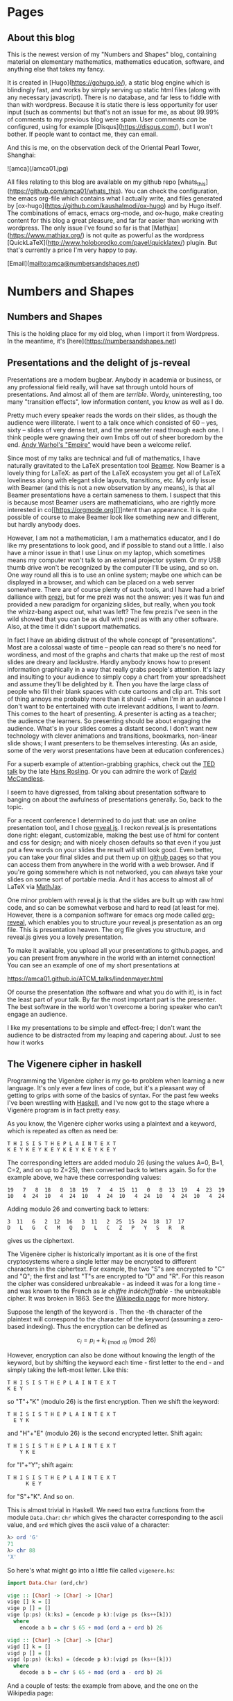 #+STARTUP: content
#+AUTHOR: Alasdair McAndrew
#+HUGO_BASE_DIR: /home/amca/Nextcloud/Blogs/Hugo/whats_this
# #+HUGO_AUTO_SET_LASTMOD: t

* Pages
  :PROPERTIES:
  :EXPORT_HUGO_CUSTOM_FRONT_MATTER: :noauthor true :nocomment true :nodate true :nopaging true :noread true
  :EXPORT_HUGO_SECTION: pages
  :EXPORT_HUGO_WEIGHT: auto
  :END:
** About this blog
   :PROPERTIES:
   :EXPORT_FILE_NAME: about
   :END:
This is the newest version of my "Numbers and Shapes" blog, containing material
on elementary mathematics, mathematics education, software, and anything else
that takes my fancy.

It is created in [Hugo](https://gohugo.io/), a static blog engine which is
blindingly fast, and works by simply serving up static html files (along with
any necessary javascript).  There is no database, and far less to fiddle with
than with wordpress.  Because it is static there is less opportunity for user
input (such as comments) but that's not an issue for me, as about 99.99% of
comments to my previous blog were spam.  User comments /can/ be configured,
using for example [Disqus](https://disqus.com/), but I won't bother.  If people
want to contact me, they can email.


And this is me, on the observation deck of the Oriental Pearl Tower, Shanghai:

![amca](/amca01.jpg)

All files relating to this blog are available on my github repo
[whats_this](https://github.com/amca01/whats_this).  You can check the
configuration, the emacs org-file which contains what I actually write, and
files generated by [ox-hugo](https://github.com/kaushalmodi/ox-hugo) and by Hugo
itself. The combinations of emacs, emacs org-mode, and ox-hugo, make creating
content for this blog a great pleasure, and far far easier than working with
wordpress.  The only issue I've found so far is that
[Mathjax](https://www.mathjax.org/) is not quite as powerful as the wordpress
[QuickLaTeX](http://www.holoborodko.com/pavel/quicklatex/) plugin.  But that's
currently a price I'm very happy to pay.

[Email](mailto:amca@numbersandshapes.net)


* Numbers and Shapes
  :PROPERTIES:
  :EXPORT_HUGO_SECTION: nshapes
  :END:
** Numbers and Shapes
  :PROPERTIES:
  :EXPORT_FILE_NAME: numbers_and_shapes
  :EXPORT_DATE: 2018-04-24
  :END:
This is the holding place for my old blog, when I import it from Wordpress.  In
the meantime, it's [here](https://numbersandshapes.net)

** Presentations and the delight of js-reveal
  :PROPERTIES:
  :EXPORT_FILE_NAME: presentations_and_js_reveal
  :EXPORT_DATE: 2018-09-11
  :END:
Presentations are a modern bugbear. Anybody in academia or business, or
any professional field really, will have sat through untold hours of
presentations. And almost all of them are /terrible/. Wordy,
uninteresting, too many "transition effects", low information content,
you know as well as I do.

Pretty much every speaker reads the words on their slides, as though the
audience were illiterate. I went to a talk once which consisted of 60 --
yes, sixty -- slides of very dense text, and the presenter read through
each one. I think people were gnawing their own limbs off out of sheer
boredom by the end.
[[https://en.wikipedia.org/wiki/Empire_(1964_film)][Andy Warhol's
"Empire"]] would have been a welcome relief.

Since most of my talks are technical and full of mathematics, I have
naturally gravitated to the LaTeX presentation tool
[[https://en.wikipedia.org/wiki/Beamer_(LaTeX)][Beamer]]. Now Beamer is
a lovely thing for LaTeX: as part of the LaTeX ecosystem you get all of
LaTeX loveliness along with elegant slide layouts, transitions, etc. My
only issue with Beamer (and this is not a new observation by any means),
is that all Beamer presentations have a certain sameness to them. I
suspect that this is because most Beamer users are mathematicians, who
are rightly more interested in co[[https://orgmode.org][]]ntent than
appearance. It is quite possible of course to make Beamer look like
something new and different, but hardly anybody does.

However, I am not a mathematician, I am a mathematics educator, and I do
like my presentations to look good, and if possible to stand out a
little. I also have a minor issue in that I use Linux on my laptop,
which sometimes means my computer won't talk to an external projector
system. Or my USB thumb drive won't be recognized by the computer I'll
be using, and so on. One way round all this is to use an online system;
maybe one which can be displayed in a browser, and which can be placed
on a web server somewhere. There are of course plenty of such tools, and
I have had a brief dalliance with [[https://prezi.com][prezi]], but for
me prezi was not the answer: yes it was fun and provided a new paradigm
for organizing slides, but really, when you took the whizz-bang aspect
out, what was left? The few prezis I've seen in the wild showed that you
can be as dull with prezi as with any other software. Also, at the time
it didn't support mathematics.

In fact I have an abiding distrust of the whole concept of
"presentations". Most are a colossal waste of time -- people can read so
there's no need for wordiness, and most of the graphs and charts that
make up the rest of most slides are dreary and lacklustre. Hardly
anybody knows how to present information graphically in a way that
really grabs people's attention. It's lazy and insulting to your
audience to simply copy a chart from your spreadsheet and assume they'll
be delighted by it. Then you have the large class of people who fill
their blank spaces with cute cartoons and clip art. This sort of thing
annoys me probably more than it should -- when I'm in an audience I
don't want to be entertained with cute irrelevant additions, I want to
/learn/. This comes to the heart of presenting. A presenter is acting as
a teacher; the audience the learners. So presenting should be about
engaging the audience. What's in your slides comes a distant second. I
don't want new technology with clever animations and transitions,
bookmarks, non-linear slide shows; I want presenters to be themselves
interesting. (As an aside, some of the very worst presentations have
been at education conferences.)

For a superb example of attention-grabbing graphics, check out the
[[https://www.ted.com/talks/hans_rosling_shows_the_best_stats_you_ve_ever_seen][TED
talk]] by the late [[https://en.wikipedia.org/wiki/Hans_Rosling][Hans
Rosling]]. Or you can admire the work of
[[https://informationisbeautiful.net][David McCandless]].

I seem to have digressed, from talking about presentation software to
banging on about the awfulness of presentations generally. So, back to
the topic.

For a recent conference I determined to do just that: use an online
presentation tool, and I chose [[https://revealjs.com/#/][reveal.js]]. I
reckon reveal.js is presentations done right: elegant, customizable,
making the best use of html for content and css for design; and with
nicely chosen defaults so that even if you just put a few words on your
slides the result will still look good. Even better, you can take your
final slides and put them up on [[https://pages.github.com][github
pages]] so that you can access them from anywhere in the world with a
web browser. And if you're going somewhere which is not networked, you
can always take your slides on some sort of portable media. And it has
access to almost all of LaTeX via [[https://www.mathjax.org][MathJax]].

One minor problem with reveal.js is that the slides are built up with
raw html code, and so can be somewhat verbose and hard to read (at least
for me). However, there is a companion software for emacs org mode
called [[https://github.com/yjwen/org-reveal][org-reveal]], which
enables you to structure your reveal.js presentation as an org file.
This is presentation heaven. The org file gives you structure, and
reveal.js gives you a lovely presentation.

To make it available, you upload all your presentations to github.pages,
and you can present from anywhere in the world with an internet
connection! You can see an example of one of my short presentations at

[[https://amca01.github.io/ATCM_talks/lindenmayer.html]]

Of course the presentation (the software and what you do with it), is in
fact the least part of your talk. By far the most important part is the
presenter. The best software in the world won't overcome a boring
speaker who can't engage an audience.

I like my presentations to be simple and effect-free; I don't want the
audience to be distracted from my leaping and capering about.
Just to see how it works
** The Vigenere cipher in haskell
  :PROPERTIES:
  :EXPORT_FILE_NAME: vigenere_cipher_haskell
  :EXPORT_DATE: 2018-09-11
  :END:
Programming the Vigenère cipher is my go-to problem when learning a new
language. It's only ever a few lines of code, but it's a pleasant way of
getting to grips with some of the basics of syntax. For the past few
weeks I've been wrestling with [[https://www.haskell.org][Haskell]], and
I've now got to the stage where a Vigenère program is in fact pretty
easy.

As you know, the Vigenère cipher works using a plaintext and a keyword,
which is repeated as often as need be:

#+BEGIN_EXAMPLE
    T H I S I S T H E P L A I N T E X T
    K E Y K E Y K E Y K E Y K E Y K E Y
#+END_EXAMPLE

The corresponding letters are added modulo 26 (using the values A=0,
B=1, C=2, and on up to Z=25), then converted back to letters again. So
for the example above, we have these corresponding values:

#+BEGIN_EXAMPLE
    19   7   8  18   8  18  19   7   4  15  11   0   8  13  19   4  23  19
    10   4  24  10   4  24  10   4  24  10   4  24  10   4  24  10   4  24
#+END_EXAMPLE

Adding modulo 26 and converting back to letters:

#+BEGIN_EXAMPLE
    3  11   6   2  12  16   3  11   2  25  15  24  18  17  17
    D   L   G   C   M   Q   D   L   C   Z   P   Y   S   R   R
#+END_EXAMPLE

gives us the ciphertext.

The Vigenère cipher is historically important as it is one of the first
cryptosystems where a single letter may be encrypted to different
characters in the ciphertext. For example, the two "S"s are encrypted to
"C" and "Q"; the first and last "T"s are encrypted to "D" and "R". For
this reason the cipher was considered unbreakable - as indeed it was for
a long time - and was known to the French as /le chiffre
indéchiffrable/ - the unbreakable cipher. It was broken in 1863. See the
[[https://en.wikipedia.org/wiki/Vigenère_cipher][Wikipedia page]] for
more history.

Suppose the length of the keyword is . Then the -th character of the
plaintext will correspond to the character of the keyword (assuming a
zero-based indexing). Thus the encryption can be defined as

\[
c_i = p_i+k_{i\pmod{n}}\pmod{26}
\]

However, encryption can also be done without knowing the length of the
keyword, but by shifting the keyword each time - first letter to the
end - and simply taking the left-most letter. Like this:

#+BEGIN_EXAMPLE
    T H I S I S T H E P L A I N T E X T
    K E Y
#+END_EXAMPLE

so "T"+"K" (modulo 26) is the first encryption. Then we shift the
keyword:

#+BEGIN_EXAMPLE
    T H I S I S T H E P L A I N T E X T
      E Y K
#+END_EXAMPLE

and "H"+"E" (modulo 26) is the second encrypted letter. Shift again:

#+BEGIN_EXAMPLE
    T H I S I S T H E P L A I N T E X T
        Y K E
#+END_EXAMPLE

for "I"+"Y"; shift again:

#+BEGIN_EXAMPLE
    T H I S I S T H E P L A I N T E X T
          K E Y
#+END_EXAMPLE

for "S"+"K". And so on.

This is almost trivial in Haskell. We need two extra functions from the
module =Data.Char=: =chr= which gives the character corresponding to the
ascii value, and =ord= which gives the ascii value of a character:

#+BEGIN_SRC haskell
    λ> ord 'G'
    71
    λ> chr 88
    'X'
#+END_SRC

So here's what might go into a little file called =vigenere.hs=:

#+BEGIN_SRC haskell
    import Data.Char (ord,chr)

    vige :: [Char] -> [Char] -> [Char]
    vige [] k = []
    vige p [] = []
    vige (p:ps) (k:ks) = (encode p k):(vige ps (ks++[k]))
      where
        encode a b = chr $ 65 + mod (ord a + ord b) 26

    vigd :: [Char] -> [Char] -> [Char]
    vigd [] k = []
    vigd p [] = []
    vigd (p:ps) (k:ks) = (decode p k):(vigd ps (ks++[k]))
      where
        decode a b = chr $ 65 + mod (ord a - ord b) 26
#+END_SRC

And a couple of tests: the example from above, and the one on the
Wikipedia page:

#+BEGIN_SRC haskell
    λ> vige "THISISTHEPLAINTEXT" "KEY"
    "DLGCMQDLCZPYSRROBR"
    λ> vige "ATTACKATDAWN" "LEMON"
    "LXFOPVEFRNHR"
#+END_SRC


* Posts
  :PROPERTIES:
  :EXPORT_HUGO_SECTION: post
  :END:
** Householder's methods                     :mathematics:algebra:
:PROPERTIES:
:EXPORT_FILE_NAME: Householders_methods
:EXPORT_HUGO_CUSTOM_FRONT_MATTER: :mathjax true
:EXPORT_DATE: 2018-09-09
:END:
These are a class of root-finding methods; that is, for the numerical solution
of a single nonlinear equation,
developed by [Alston Scott
Householder](https://en.wikipedia.org/wiki/Alston_Scott_Householder)
in 1970. They may be considered a generalisation of the well known [Newton-Raphson
method](https://en.wikipedia.org/wiki/Newton's_method) (also known more simply
as /Newton's method/) defined by

\[
x\leftarrow x-\frac{f(x)}{f'(x)}.
\]

where the equation to be solved is $f(x)=0$.

From a starting value $x_0$ a sequence of iterates can be generated by

\[
x_{n+1}=x_n-\frac{f(x_n)}{f'(x_n)}.
\]

As is well known, Newton's method exhibits /quadratic convergence/; that is, if
the sequence of iterates converges to a root value $r$, then the
limit

\[
\lim_{n\to\infty}\frac{x_{n+1}-r}{(x_n-r)^2}
\]

is finite.  This means, in effect, that the number of correct decimal places
doubles at each step.  Householder's method for a rate of convergence $d+1$ is
defined by

\[
x\leftarrow x-d\frac{(1/f)^{(d-1)}(x)}{(1/f)^{(d)}(x)}.
\]

We show how this definition can be rewritten in terms of ratios of derivatives,
by using Python and its symbolic toolbox [SymPy](https://www.sympy.org/en/index.html).

We start by defining some variables and functions.

#+begin_src python
from sympy import *
x = Symbol('x')
f = Function('f')(x)
#+end_src

Now we can define the first Householder formula, with $d=1$:

#+begin_src python
d = 1
H1 = x + d*diff(1/f,x,d-1)/diff(1/f,x,d)
H1
#+end_src

\[
x-\frac{f(x)}{\frac{d}{dx}f(x)}
\]

which is Newton's formula.  Now for $d=2$:

#+begin_src python
d = 2
H2 = x + d*diff(1/f,x,d-1)/diff(1/f,x,d)
H2
#+end_src

\[
x - \frac{2 \frac{d}{d x} f{\left (x \right )}}{- \frac{d^{2}}{d x^{2}}  f{\left (x \right )} + \frac{2 \left(\frac{d}{d x} f{\left (x \right )}\right)^{2}}{f{\left (x \right )}}}
\]

This is a mighty messy formula, but it can be greatly simplified by using ratios
of derivatives defined by

\[
r_k=\frac{f^{(d-1}(x)}{f^{(d)}(x)}
\]
This means that
\[
r_1=\frac{f}{f'},\quad r_2=\frac{f'}{f^{\prime\prime}}
\]
To make the subsitution into the current expression above, we can use the
substitutions
\[
f^{\prime\prime}=f'/r_2,\quad f'=f/r_1
\]
to be done sequentially (first defining the new symbols)
#+begin_src python
r_1,r_2,r_3 = symbols('r_1,r_2,r_3')
H2r = H2s.subs([(Derivative(f,x,2), Derivative(f,x)/r_2), (Derivative(f,x), f/r_1)]).simplify()
H2r
#+end_src
\[
-\frac{2r_1r_1}{r_1-2r_2}
\]
Dividing the top and bottom by $2r_2$ produces the formulation
\[
\frac{r_1}{1-\displaystyle{\frac{r_1}{2r_2}}}
\]
and so Householder's method for $d=2$ is defined by the recurrence
\[
x\leftarrow x-\frac{r_1}{1-\displaystyle{\frac{r_1}{2r_2}}}.
\]
This is known as [Halley's
method](https://en.wikipedia.org/wiki/Halley's_method), after [Edmond
Halley](https://en.wikipedia.org/wiki/Edmond_Halley), also known for his comet.
This method has been called the most often rediscovered iteration formula in the
literature.

It would exhibit /cubic convergence/, which means that the number of correct
figures roughly triples at each step.

Apply the same sequence of steps for $d=3$, and including the subsitution
\[
f^{\prime\prime\prime} = f^{\prime\prime}/r_3
\]
produces the fourth order formula
\[
x\leftarrow x-\frac{3 r_{1} r_{3} \left(2r_{2} - r_{1}\right)}{r_{1}^{2} - 6 r_{1} r_{3} + 6 r_{2} r_{3}}
\]

*** A test

We'll use the equation
\[
x^5+x-1=0
\]
which has a root close to $0.7$.  First Newton's method, which is the
Householder method of order $d=1$, and we start by defining the symbol $x$ and
the function $f$:

#+begin_src python
x = Symbol('x')
f = x**5+x-1
#+end_src

Next define the iteration of Newton's method, which can be turned into a function with the handy tool
=lambdify=:

#+begin_src python
nr = lambdify(x, x - f/diff(f,x))
#+end_src

Now, a few iterations, and print them as strings:

#+begin_src python
y = 0.7
ys = [y]
for i in range(10):
    y = N(nr(y),100)
    ys += [y]

for i in ys:
    print(str(i))

0.7
0.7599545557827765973613054484303575009107589721679687500000000000000000000000000000000000000000000000
0.7549197891599746887794253559985793967456078439525201893202319456623650882121929457935763902468565963
0.7548776691557956141971506438033504033307707534709697222674827264390889507161368160254597915269779252
0.7548776662466927739251146002523856449587324643131536407777773148939177229546284200355119465808326870
0.7548776662466927600495088963585290075677963335246916447723036615900830138144428153523526591809355834
0.7548776662466927600495088963585286918946066177727931439892839706462440390043279509776806970677946058
0.7548776662466927600495088963585286918946066177727931439892839706460806551280810907382270928422503037
0.7548776662466927600495088963585286918946066177727931439892839706460806551280810907382270928422503037
0.7548776662466927600495088963585286918946066177727931439892839706460806551280810907382270928422503037
0.7548776662466927600495088963585286918946066177727931439892839706460806551280810907382270928422503037
#+end_src
We can easily compute the number of correct decimal places each time by simply
finding the first place in each string where it differs from the previous one:

#+begin_src python
for i in range(1,7):
    d = [ys[i][j] == ys[i+1][j] for j in range(102)]
    print(d.index(False)-2)
#+end_src

\begin{array}{l}
2\cr 
3\cr 
8\cr 
16\cr 
32\cr 
66
\end{array}

and we see a remarkable closeness with doubling of the number of correct values
each iteration.

Now, the fourth order method, with $d=3$:

#+begin_src python
r1 = lambdify(x,g(x)/diff(g(x),x))
r2 = lambdify(x,diff(g(x),x)/diff(g(x),x,2))
r3 = lambdify(x,diff(g(x),x,2)/diff(g(x),x,3))
h3 = lambdify(x,x-3*r1(x)*r3(x)*(2*r2(x)-r1(x))/(r1(x)**2-6*r1(x)*r3(x)+6*r2(x)*r3(x)))
#+end_src

Now we basically copy down the above commands, except that we'll use 1500 decimal
places instead of 100:

#+begin_src python
y = 0.7
ys = [str(x)]
for i in range(10):
    y = N(h3(x),1500)
    ys += [str(y)]

for i in range(1,6):
    d = [xs[i][j] == xs[i+1][j] for j in range(1502)]
    print(d.index(False)-2)
#+end_src

\begin{array}{l}
4\\
19\\
76\\
308\\
1233
\end{array}

and we that the number of correct decimal places at each step is indeed
increased by a factor very close to 4.

** The Joukowsky Transform :noexport:
:PROPERTIES:
:EXPORT_FILE_NAME: joukowsky-transform
:EXPORT_DATE: 2018-08-24
:END:
The [Joukowksy Transform](https://en.wikipedia.org/wiki/Joukowsky_transform) is
an elegant and simple way to create an airfoil shape.  

Let $C$ be a circle in the complex plane that passes through the point $z=1$ and
encompasses the point $z=-1$.  The transform is defined as

\[
\zeta=z+\frac{1}{z}.
\]

We can explore the transform by looking at the circles centred at $(-r,0)$ with
$r<0$ and with radius $1+r$:

\[
|z-r|=1+r
\]

or in cartesian coordinates with parameter $t$:

\begin{align*}
x &= -r+(1+r)\cos(t)\\
y &= (1+r)\sin(t)
\end{align*}
so that
\[
(x,y)\rightarrow \left(x+\frac{x}{x^2+y^2},y-\frac{y}{x^2+y^2}\right).
\]



#+begin_export html
<div id="box" class="jxgbox" style="width:750px; height:375px;">
<script type="text/javascript">
 var board = JXG.JSXGraph.initBoard('box', {boundingbox: [-2, 2, 4, -1.5], axis:true,keepAspectRatio:true});
 var c = board.create('slider',[[1,1.5],[3,1.5],[0,0,1]],{name:'c'});
 var egg = board.create('curve',
                       [function(t){ return (1+c.Value()+c.Value()*Math.cos(t))*Math.cos(t);},
                        function(t){ return (1+c.Value()*Math.cos(t))*Math.sin(t);},
                        0, 2*Math.PI],{strokeWidth:4}
                        );

</script>
</div>
#+end_export

** Double Damask
:PROPERTIES:
:EXPORT_FILE_NAME: double-damask
:EXPORT_DATE: 2018-04-27
:END:
This was a comedy sketch initially performed in the revue ["Clowns in
Clover"](http://www.guidetomusicaltheatre.com/shows_c/clownsclover.htm) which
had its first performance at the Adelphi Theatre in London on December 1, 1927.
This particular sketch was written by [Dion
Titheradge](http://en.wikipedia.org/wiki/Dion_Titheradge) and starred the
inimitable [Cicely
Courtneidge](https://en.wikipedia.org/wiki/Cicely_Courtneidge) as the annoyed
customer Mrs Spooner.  It has been recorded and is available on many different
collections; you can also hear it on
[youtube](https://www.youtube.com/watch?v=0P8XSUGSR-c).

I have loved this sketch since I first heard it as a teenager on a three record
collection called something like "Masters of Comedy", being a collection of
classic sketches.  Double Damask has also been performed by Beatrice Lillie, and
you can search for this also on youtube.  For example,
[here](https://www.youtube.com/watch?v=GiRyqDfNxqU).  I hope admirers of the
excellent Ms Lillie will not be upset by my saying I far prefer Cicely
Courtneidge, whose superb diction and impeccable comic timing are beyond
reproach.

No doubt the original script is available somewhere, but in the annoying way of
the internet, I couldn't find it.  So here is my transcription of the
Courtneidge version of "Double Damask".

---

*Double Damask*

written by

Dion Titheradge

/Characters:/\
A customer, Mrs Spooner\
A shop assistant (unnamed)\
A manager, Mr Peters

/Scene:/ The linen department of a large store.

MRS SPOONER: I wonder if you could tell me if my order has gone off yet?

ASSISTANT: Not knowing your order, madam, I really couldn't say.

MRS SPOONER: But I was in here an hour ago and gave it to you.

ASSISTANT: What name, madam?

MRS SPOONER: Spooner, Mrs Spooner,

ASSISTANT: Have you an address?

MRS SPOONER: Do I look as if I live in the open air? I gave a large order for
sheets and tablecloths, to be sent to Bacon Villa, Egham.  (pronounced "Eg'm")

ASSISTANT: Eg'm?

MRS SPOONER: I hope I speak plainly: Egg Ham!

ASSISTANT: Oh yes, yes I remember perfectly now, Madam.  Let me see now... no,
your order won't go through until tomorrow morning.  Is there anything further?

MRS SPOONER: Yes, (very quickly) I want two dozen double damask dinner napkins.

ASSISTANT: I beg your pardon?

MRS SPOONER (as quicky as before): I said two dozen double damask dinner napkins.

ASSISTANT: I'm sorry madam, I don't quite catch -

MRS SPOONER: Dinner napkins, man! Dinner napkins!

ASSISTANT: Of course madam.  Plain?

MRS SPOONER: Not plain, double damask.

ASSISTANT: Yes... would you mind repeating your order Madam? I'm not quite sure.

MRS SPOONER: I want two dozen dammle dubbuck; I want two dammle dubb... oh dear,
stupid of me!  I want two dozen dammle dizzick danner nipkins.

ASSISTANT: Danner nipkins Madam?

MRS SPOONER: Yes.

ASSISTANT: You mean dinner napkins.

MRS SPOONER: That's what I said.

ASSISTANT: No, pardon me, Madam, you said danner nipkins!

MRS SPOONER: Don't be ridiculous!  I said dinner napkins, and I meant danner
nipkins.  Nipper dank...you know you're getting me muddled now.

ASSISTANT: I'm sorry Madam.  You want danner nipkins, exactly.  How many?

MRS SPOONER: Two duzzle.

ASSISTANT: Madam?

MRS SPOONER: Oh, gracious, young man - can't you get it right?  I want two dubbin duzzle
damask dinner napkins.

ASSISTANT: Oh no, Madam, not two dubbin - you mean two dozen!

MRS SPOONER: I said two dozen!  Only they must be dammle duzzick!

ASSISTANT: No, we haven't any of that in stock, Madam.

MRS SPOONER (in a tone of complete exasperation): Oh dear, of all the fools!
Can't I find anybody, just anybody with a modicum of intelligence in this store?

ASSISTANT: Well, here is our Mr Peters, Madam. Now perhaps if you ask him he might-

MR PETERS (In an authoritative "we can fix anything" kind of voice): Can I be of
any assistance to you, Madam?

MRS SPOONER: I'm sorry to say that your assistant doesn't appear to speak
English.  I'm giving an order, but it might just as well be in Esperanto for all
he understands.

MR PETERS: Allow me to help you Madam.  You require?

MRS SPOONER: I require (as quickly as before) two dozen double damask dinner napkins.

MR PETERS: I beg pardon, Madam?

MRS SPOONER: Oh heavens - can't you understand?

MR PETERS: Would you mind repeating your order, Madam.

MRS SPOONER: I want two dazzen -

MR PETERS: Two dozen!

MRS SPOONER: I said two dozen!

MR PETERS: Oh no no Madam - no, you said two dazzen.  But I understand perfectly
what you mean.  You mean two dozen; in other words - a double dozen.

MRS SPOONER: That's it! A duzzle dubbin double damask dinner napkins.

MR PETERS: Oh no, pardon me, Madam, pardon me: you mean a double dozen double dummick
dinner napkins.

ASSISTANT: Double damask, sir.

MR PETERS: I said double damask!  It's... dapper ninkins you require, sir.

MRS SPOONER: Please get it right, I want dinner napkins, dinner napkins.

MR PETERS: I beg pardon, Madam. So stupid of me...one gets so confused...  (Laughs)

MRS SPOONER: It is not a laughing matter.

MR PETERS: Of course.  Dipper nankins, madam.

ASSISTANT: Dapper ninkins, sir.

MRS SPOONER: Danner nipkins.

MR PETERS: I understand exactly what Madam wants.  It is two d-d-d-d-..two d- Would you
mind repeating your order please, Madam?

MRS SPOONER: Ohhh, dear.. I want two duzzle dizzen damask dinner dumplings!

MR PETERS: Allow me, Madam, allow me.  The lady requires (quickly) two dubbin
double damask dunner napkins.

ASSISTANT: Dunner napkins sir?

MR PETERS: Certainly!  Two dizzen.

MRS SPOONER: Not two dizzen - I want two dowzen!

MR PETERS: Quite so, Madam, quite so.  If I may say so we're getting a little
bit confused, splitting it up, as it were.  Now, the full order, the full order,
is two dazzen dibble dummisk n'dipper dumkins.

ASSISTANT: Excuse me, sir, you mean two dummen dammle dimmick dizzy napkins.

(The next four four lines are spoken almost on top of each other)

MRS SPOONER: I do not want dizzy napkins, I want two dizzle dammen damask -

MR PETERS: No - two dizzle dammle dizzick!

ASSISTANT: Two duzzle dummuck dummy!

MRS SPOONER: Two damn dizzy diddle dimmer dipkins!

MR PETERS (Shocked): Madam, Madam!  Please, please - your language!

MRS SPOONER: Oh, blast.  Give me twenty four serviettes.

** Graphs of Eggs                               :geometry:jsxgraph:
:PROPERTIES:
:EXPORT_FILE_NAME: egg_graphs
:EXPORT_HUGO_CUSTOM_FRONT_MATTER: :mathjax true
:EXPORT_DATE: 2018-04-20
:END:
I recently came across some nice material on [John Cook's
blog](https://www.johndcook.com/blog/) about equations that described eggs.

It turns out there are vast number of equations whose graphs are egg-shaped:
that is, basically ellipse shape, but with one end "rounder" than the other.

You can see lots at Jürgen Köller's [Mathematische
Basteleien](http://www.mathematische-basteleien.de/eggcurves.htm) page.
(Although this blog is mostly in German, there are enough English language pages
for monoglots such as me).  And plenty of egg equations can be found in the
[2dcurves](http://www.2dcurves.com/) pages.  

Another excellent source of eggy equations is [TDCC
Laboratory](http://www.geocities.jp/nyjp07/index_egg_E.html) from Japan (the
link here is to their English language page).  For the purposes of experimenting
we will use equations from this TDCC, adjusted as necessary.  Many of their
equations are given in parametric form, which means they can be easily graphed
and explored using [JSXGraph](https://jsxgraph.org/wp/index.html).

The first set of parametric equations, whose author is given to be Nobuo
Yamamoto, is:

\begin{align*}
x&=(a+b+b\cos\theta)\cos\theta\\
y&=(a+b\cos\theta)\sin\theta
\end{align*}

If we divide these equations by $a$, and use the parameter $c$ for $b/a$ we
obtain slightly simpler equations:

\begin{align*}
x&=(1+c+c\cos\theta)\cos\theta\\
y&=(1+c\cos\theta)\sin\theta
\end{align*}

Here you can explore values of $c$ between 0 and 1:

#+begin_export html
<div id="box" class="jxgbox" style="width:750px; height:375px;">
<script type="text/javascript">
 var board = JXG.JSXGraph.initBoard('box', {boundingbox: [-2, 2, 4, -1.5], axis:true,keepAspectRatio:true});
 var c = board.create('slider',[[1,1.5],[3,1.5],[0,0,1]],{name:'c'});
 var egg = board.create('curve',
                       [function(t){ return (1+c.Value()+c.Value()*Math.cos(t))*Math.cos(t);},
                        function(t){ return (1+c.Value()*Math.cos(t))*Math.sin(t);},
                        0, 2*Math.PI],{strokeWidth:4}
                        );

</script>
</div>
#+end_export

Another [set of equations](http://www.geocities.jp/nyjp07/index_egg_by_Itou_E.html) is said to be due to [Tadao
Ito](http://web1.kcn.jp/hp28ah77/us_author.htm) (whose surname is sometimes
transliterated as Itou):

\begin{align*}
x&=\cos\theta\\
y&=c\cos\frac{\theta}{4}\sin\theta
\end{align*}

#+begin_export html
<div id="box2" class="jxgbox" style="width:500px; height:375px;">
<script type="text/javascript">
 // var board2 = JXG.JSXGraph.freeBoard(board2); 
 var board2 = JXG.JSXGraph.initBoard('box2', {boundingbox: [-1.5, 1.5, 2, -1.5], axis:true,keepAspectRatio:true});
 var c2 = board2.create('slider',[[0.25,1.25],[1.75,1.25],[0,0,1.5]],{name:'c'});
 var egg2 = board2.create('curve',
                       [function(t){ return Math.cos(t);},
                        function(t){ return c2.Value()*Math.cos(t/4)*Math.sin(t);},
                        -Math.PI, Math.PI],{strokeWidth:4}
                        );

</script>
</div>
#+end_export

Many more equations: parametric, implicit, can be found at the sites linked above.

** Exploring JSXGraph                                    :jsxgraph:
:PROPERTIES:
:EXPORT_FILE_NAME: exploring_jsxgraph
:EXPORT_HUGO_CUSTOM_FRONT_MATTER: :mathjax true
:EXPORT_DATE: 2018-04-14
:END:

[JSXGraph](https://jsxgraph.org/wp/index.html) is a graphics package deveoped in
Javascript, and which seems to be tailor-made for a static blog such as this.
It consists of only two files: the javascript file itself, and an accompanying
css file, which you can download.   Alternaively you can simply link to the
online files at the Javascript content delivery site
[cdnjs](https://cdnjs.com/about) managed by
[cloudflare](https://www.cloudflare.com/).  There are cloudflare servers all
over the world - even in my home town of Melbourne, Australia. 

So I modified the =head.html= file of my theme to include a link to the
necessary files:



#+begin_src html
#+end_src

So I downloaded the javascript and css files as described
[here](https://jsxgraph.uni-bayreuth.de/wp/download/index.html)
and also, for good measure, added the script line (from that page) to the
=layouts/partials/head.html= file of the theme.  Then copied the following 
snippet from the JSXGraph site:

#+begin_src html
<div id="box" class="jxgbox" style="width:500px; height:500px;"></div>
<script type="text/javascript">
 var board = JXG.JSXGraph.initBoard('box', {boundingbox: [-10, 10, 10, -10], axis:true});
</script>
#+end_src

However, to make this work the entire script needs to be inside a =<div>=,
=</div>= pair, like this:

#+begin_src html
<div id="box" class="jxgbox" style="width:500px; height:500px;">
<script type="text/javascript">
 var board = JXG.JSXGraph.initBoard('box', {boundingbox: [-10, 10, 10, -10], axis:true});
</script>
</div>
#+end_src

Just to see how well this works, here's Archimedes' /neusis/ construction of an
angle trisection: given an angle $\theta$ in a unit semicircle, its trisection is
obtained by laying against the circle a straight line with points spaced 1
apart (drag point A about the circle to see this in action):
#+begin_export html 
<div id="box" class="jxgbox" style="width:750px; height:500px;">
<script type="text/javascript">
 JXG.Options.axis.ticks.insertTicks = false;
 JXG.Options.axis.ticks.drawLabels = false;
 var board = JXG.JSXGraph.initBoard('box', {boundingbox: [-1.5, 1.5, 3, -1.5],axis:true,keepAspectRatio:true});
 var p = board.create('point',[0,0],{visible:false,fixed:true});
 var neg = board.create('point',[-0.67,0],{visible:false,fixed:true});
 var c = board.create('circle',[[0,0],1.0]);
 var a = board.create('glider',[-Math.sqrt(0.5),Math.sqrt(0.5),c],{name:'A'});
 var l1 = board.create('segment',[a,p]);
 var ang = board.create('angle',[a,p,neg],{radius:0.67,name:'θ',type:'sector'});
 var theta = JXG.Math.Geometry.rad(a,p,neg);
 var bb = board.create('point',[
          () => Math.cos(Math.atan2(a.Y(),-a.X())/3),
          () => Math.sin(Math.atan2(a.Y(),-a.X())/3)
          ],{name:'B'});
 var w = board.create('point',[() =>  2*Math.cos(Math.atan2(a.Y(),-a.X())/3),0]);
 var l2 = board.create('line',[a,w]);
 var l3 = board.create('segment',[p,bb]);
 var l4 = board.create('segment',[bb,w],{strokeWidth:6,strokeColor:'#FF0000'});
 var ang2 = board.create('angle',[bb,w,neg],{radius:0.67,name:'θ/3'});
</script> 
</div>
#+end_export

For what it's worth, here is the splendid javascript code to produce the above
figure:

#+begin_src html
<div id="box" class="jxgbox" style="width:500px; height:333.33px;">
<script type="text/javascript">
 JXG.Options.axis.ticks.insertTicks = false;
 JXG.Options.axis.ticks.drawLabels = false;
 var board = JXG.JSXGraph.initBoard('box', {boundingbox: [-1.5, 1.5, 3, -1.5],axis:true});
 var p = board.create('point',[0,0],{visible:false,fixed:true});
 var neg = board.create('point',[-0.67,0],{visible:false,fixed:true});
 var c = board.create('circle',[[0,0],1.0]);
 var a = board.create('glider',[-Math.sqrt(0.5),Math.sqrt(0.5),c],{name:'A'});
 var l1 = board.create('segment',[a,p]);
 var ang = board.create('angle',[a,p,neg],{radius:0.67,name:'θ'});
 var theta = JXG.Math.Geometry.rad(a,p,neg);
 var bb = board.create('point',[function(){return Math.cos(Math.atan2(a.Y(),-a.X())/3);},function(){return Math.sin(Math.atan2(a.Y(),-a.X())/3);}],{name:'B'});
 var w = board.create('point',[function(){return Math.cos(Math.atan2(a.Y(),-a.X())/3)/0.5;},0]);
 var l2 = board.create('line',[a,w]);
 var l3 = board.create('segment',[p,bb]);
 var l4 = board.create('segment',[bb,w],{strokeWidth:6,strokeColor:'#FF0000'});
 var ang2 = board.create('angle',[bb,w,neg],{radius:0.67,name:'θ/3'});
</script> 
</div>
#+end_src

Quite wonderful, it is.

** The trinomial theorem                      :mathematics:algebra:
:PROPERTIES:
:EXPORT_FILE_NAME: trinomial_theorem
:EXPORT_HUGO_CUSTOM_FRONT_MATTER: :mathjax true
:EXPORT_DATE: 2018-04-05
:END:
When I was teaching the binomial theorem (or, to be more accurate, the binomial
/expansion/) to my long-suffering students, one of them asked me if there was a
/trinomial/ theorem.  Well, of course there is, although in fact expanding sums
of greater than two terms is generally not classed as a theorem described by the
number of terms. The general result is

\[
(x_1+x_2+\cdots+x_k)^n=\sum_{a_1+a_2+\cdots+a_k=n}
{n\choose a_1,a_2,\ldots,a_k}x_1^{a_1}x_2^{a_2}\cdots x_k^{a_k}
\]

so in particular a "trinomial theorem" would be

\[
(x+y+z)^n=\sum_{a+b+c=n}{n\choose a,b,c}x^ay^bz^c.
\]

Here we define

\[
{n\choose a,b,c}=\frac{n!}{a!b!c!}
\]

and this is known as a /trinomial coefficient/; more generally, for an arbitrary
number of variables, it is a /multinomial coefficient/.  It is guaranteed to be
an integer if the lower values sum to the upper value.

So to compute $(x+y+z)^5$ we could list all integers $a,b,c$ with $0\le a,b,c\le 5$
for which $a+b+c=5$, and put them all into the above sum.  

But of course there's a better way, and it comes from expanding $(x+y+z)^5$ as a
binomial $(x+(y+z))^5$ so that

\begin{array}{rcl}
(x+(y+x))^5&=&x^5\\
&&+5x^4(y+z)\\
&&+10x^3(y+z)^2\\
&&+10x^2(y+z)^3\\
&&+5x(y+z)^4\\
&&+(y+z)^5
\end{array}

Now we can expand each of those binomial powers:

\begin{array}{rcl}
(x+(y+x))^5&=&x^5\\
&&+5x^4(y+z)\\
&&+10x^3(y^2+2yz+z^2)\\
&&+10x^2(y^3+3y^2z+3yz^2+z^3)\\
&&+5x(y^4+4y^3z+6y^2z^2+4yz^3+z^4)\\
&&+(y^5+5y^4z+10y^3z^2+10y^2z^3+5yz^4+z^5)
\end{array}

Expanding this produces

\begin{split}
x^5&+5x^4y+5x^4z+10x^3y^2+20x^3yz+10x^3z^2+10x^2y^3+30x^2y^2z+30x^2yz^3\\
&+10x^2z^3+5zy^4+20xy^3z+30xy^2z^2+20xyz^3+5xz^4+y^5+5y^4z+10y^3z^2\\
&+10y^2z^3+5yz^4+z^5
\end{split}

which is an equation of rare beauty.

But there's a nice way of setting this up, which involves writing down Pascal's
triangle to the fifth row, and putting a fifth row, as a column, on the side.
Then multiply across:

\begin{array}{lcccccccccc}
1&&&&&&1&&&&&\\
5&&&&&1&&1&&&&\\
10\quad\times&&&&1&&2&&1&&&\\
10&&&1&&3&&3&&1&&\\
5&&1&&4&&6&&4&&1&\\
1&1&&5&&10&&10&&5&&1
\end{array}

to produce the final array of coefficients (with index numbers at the left):

\begin{array}{l*{10}{c}}
0\qquad{}&&&&&&1&&&&&\\
1&&&&&5&&5&&&&\\
2&&&&10&&20&&10&&&\\
3&&&10&&30&&30&&10&&\\
4&&5&&20&&30&&20&&5&\\
5&1&&5&&10&&10&&5&&1
\end{array}

Row $i$ of this array corresponds to $x^{5-i}$ and all combinations of powers
$y^bz^c$ for $0\le b,c\le i$.  Thus for example the fourth row down,
corresponding to \( i=3 \), may be considered as the coefficients of the terms

\[
x^2y^3,\quad x^2y^2z,\quad x^2yz^2,\quad xz^3.
\]

Note that the triangle of coefficients is symmetrical along all three centre
lines, as well as rotationally symmetric by 120°.  

** Playing with Hugo                                     :hugo:org:
:PROPERTIES:
:EXPORT_FILE_NAME: playing_with_Hugo
:EXPORT_HUGO_CUSTOM_FRONT_MATTER: :mathjax true
:EXPORT_DATE: 2018-04-03
:END:
I've been using wordpress as my blogging platform since I first started, about
10 years ago.  (In fact the first post I can find is dated March 30, 2008.)  I
chose [wordpress.com](http://wordpress.com) back then because it was (a) free,
and (b) supported mathematics through a version (or subset) of
[LaTeX](https://www.latex-project.org).  As I have used LaTeX extensively for
all my writing since the early 1990's, it's a standard requirement for me.

Some time later I decided to start hosting my own server (well, a VPS), on which
I could use [wordpress.org](https://wordpress.org), which is the self-hosted
version of wordpress.  The advantages of a self hosted blog are many, but I
particularly like the greater freedom, the ability to include a far greater
variety of plugins, and the larger choice of themes.  And one of the plugins I
liked particularly was [WP
QuickLaTeX](https://wordpress.org/plugins/wp-quicklatex/) which provided a LaTeX
engine far superior to the in-built one of wordpress.com.  Math bloggin heaven!

However, hosting my own wordpress site was not without difficulty.  First I had
to install it and get it up and running (even this was non-trivial), and then I
had to manage all the users and passwords: myself as a standard user, wp-admin
for accessing the Wordpress site itself, a few others.  I have quite a long list
containing all the commands I used, and all the users and passwords I created.

This served me well, but it was also slow to use.  My VPS is perfectly
satisfactory, but it is not fast (I'm too cheap to pay for much more than a
low-powered one), and the edit-save-preview cycle of online blogging with my
wordpress installation was getting tiresome.  

Plus the issue of security.  I've been hacked once, and I've since managed to
secure my site with a free certificate from [Let's
Encrypt](https://letsencrypt.org).  In fact, in many ways Let's Encrypt is one
of the best things to have happened for security.  An open Certificate Authority
is manna from heaven, as far as I'm concerned.

Wordpress is of course more than just blogging software.  It now grandly styles
itself as Site Building software and Content Management System, and the site
claims that "30% of the web uses Wordpress".  It is in fact hugely powerful and
deservedly popular, and can be used for pretty much whatever sort of site you
want to build.   Add to that a seemingly infinite set of plugins, and you have
an entire ecosystem of web-building.

However, all of that popularity and power comes at a cost: it is big, confusing,
takes work to maintain, keep secure, and keep up-to-date, and is a target for
hackers.  Also for me, it has become colossal overkill.  I don't need all those
bells and whistles; all I want to do is host my blog and share my posts with the
world (the $1.5\times 10^{-7}\%$ of the world who reads it).

The kicker for me was checking out a [mathematics education
blog](http://rtalbert.org) by an author I admire greatly, to discover it was
built with the static blog engine [jekyll](https://jekyllrb.com).  So being the
inventive bloke I am, I thought I'd do the same.

But a bit of hunting led me to [Hugo](https://gohugo.io), which apparently is
very similar to jekyll, but much faster, and written in [Go](https://golang.org)
instead of [Ruby](https://www.ruby-lang.org/en/).  Since I know nothing about
either Go or Ruby I don't know if it's the language which makes the difference,
or something else.  But it sure looks nice, and supports
[mathjax](https://www.mathjax.org) for LaTeX.

So my current plan is to migrate from wordpress to Hugo, and see how it goes!
** Python GIS, and election results                 :python:voting:
:PROPERTIES:
:EXPORT_FILE_NAME: python_GIS
:EXPORT_HUGO_CUSTOM_FRONT_MATTER: :mathjax true
:EXPORT_DATE: 2018-03-31
:END:
*** Election mapping

A few weeks ago there was a by-election in my local electorate (known as an
electoral /division/) of Batman here in Australia.  I was interested in
comparing the results of this election with the previous election two years ago.
In this division it's become a two-horse race: the Greens against the Australian
Labor Party.  Although Batman had been a solid Labor seat for almost its entire
existence - it used to be considered one of the safest Labor seats in the
country - over the past decade or so the Greens have been making inroads into
this Labor heartland, to the extent that is no longer considered a safe seat.
And in fact for this particular election the Greens were the popular choice to
win.  In the end Labor won, but my interest is not so much tracing the votes,
but trying to map them.

Python has a vast suite of mapping tools, so much so that it may be that Python
has become the GIS tool of choice.  And there are lots of web pages devoted to
discussing these tools and their uses, such as [this
one](http://matthewrocklin.com/blog/work/2017/09/21/accelerating-geopandas-1).

My interest was producing maps such as are produced by
[pollbludger](https://www.pollbludger.net/by-elections/fed-2018-03-batman.htm)
This is the image from that page:

![pollbludger](/pollbludger_batman.png)

As you can see there are basically three elements:

 * the underlying streetmap
 * the border of the division
 * the numbers showing the percentage wins of each party at the various polling
    booths.

I wanted to do something similar, but replace the numbers with circles whose
sizes showed the strength of the percentage win at each place.

*** Getting the information

Because this election was in a federal division, the management of the polls and
of the results (including counting the votes) was managed by the Australian
Electoral Commission, whose [pages about this by-election](
http://www.aec.gov.au/Elections/supplementary_by_elections/2018-batman/) contain
pretty much all publicly available information.  You can copy and paste the
results from their pages, or download them as CSV files.

Then I needed to find the coordinates (Longitude and Latitude) of all the
polling places, of which there were 42 at fixed locations.  There didn't seem to
be a downloadable file for this, so for each booth address (given on the AEC
site), I entered it into Google Maps and copied down the coordinates as given.

The boundaries of all the divisions can again be downloaded from the [AEC GIS
page](http://www.aec.gov.au/Electorates/gis/index.htm).  These are given in
various standard GIS files.

*** Putting it all together

The tools I felt brave enough to use were:

  * [Pandas:](https://pandas.pydata.org) Python's data analysis library.  I
    really only needed to read information from CSV files that I could then use
    later.
  * [Geopandas:](http://geopandas.org) This is a GIS library with Pandas-like
    syntax, and is designed in part to be a GIS extension to Pandas.  I would
    use it to extract and manage the boundary data of the electoral division.
  * [Cartopy:](http://scitools.org.uk/cartopy/) which is a library of
    "cartographic tools".

And of course the standard [matplotlib](http://matplotlib.org) for plotting,
[numpy](http://www.numpy.org) for array handling.

My guides were the [London tube stations
example](http://scitools.org.uk/cartopy/docs/latest/gallery/tube_stations.html)
from Cartopy and a local (Australian) data analysis blog which discussed the
[use of Cartopy](http://www.net-analysis.com/blog/cartopytiles.html) including
adding graphics to an map image.

There are lots of other GIS tools for Python, some of which seem to be very good
indeed, and all of which I downloaded:

  * [Fiona](https://github.com/Toblerity/Fiona): which is a "nimble" API for
    handling maps
  * [Descartes](https://bitbucket.org/sgillies/descartes/): which provides a
    means by which matplotlib can be used to manage geographic objects
  * [geoplotlib](https://github.com/andrea-cuttone/geoplotlib): for "visualizing
    geographical data and making maps"
  * [Folium](http://python-visualization.github.io/folium/): for visualizing maps
    using the [leaflet.js](http://leafletjs.com) library.  It may be that the
    mapping I wanted to do with Python could have been done just as well in
    Javascript alone.  And probably other languages.  I stuck with Python simply
    because I knew it best.
  * [QGIS](https://qgis.org/en/site/): which is designed to be a complete free
    and open source GIS, and with APIs both for Python and C++
  * [GDAL](http://www.gdal.org): the "Geospatial Data Abstraction Library" which
    has a [Python package](https://pypi.python.org/pypi/GDAL) also called GDAL,
    for manipulating geospatial raster and vector data.

I suspect that if I was professionally working in the GIS area some or all of
these packages would be at least as - and maybe even more - suitable than the
ones I ended up using.  But then, I was starting from a position of absolute
zero with regards to GIS, and also I wanted to be able to make use of the tools
I already knew, such as Pandas, matplotlib, and numpy.

Here's the start, importing the libraries, or the bits of them I needed:

#+begin_src python
import matplotlib.pyplot as plt
import numpy as np
import cartopy.crs as ccrs
from cartopy.io.img_tiles import GoogleTiles
import geopandas as gpd
import pandas as pd
#+end_src

I then had to read in the election data, which was a CSV files from the AEC
containing the Booth, and the final distributed percentage weighting to the ALP
and Greens candidates, and heir percentage scores.  As well, I read in the
boundary data:

#+begin_src python
bb = pd.read_csv('Elections/batman_booths_coords.csv')  # contains all election info plus lat, long of booths
longs = np.array(bb['Long'])
lats = np.array(bb['Lat'])
v = gpd.read_file('VicMaps/VIC_ELB.MIF')  # all electoral divisions in MapInfo form
bg = v.loc[2].geometry                    # This is the Polygon representing Batman
b_longs = bg.exterior.xy[0]               # These next two lines are the longitudes and latitudes
b_lats = bg.exterior.xy[1]                #
#+end_src

Notice that =bb= uses Pandas to read in the CSV files which contains all the AEC
information, as well as the latitude and longitude of each Booth, which I'd
added myself.  Here =longs= and =lats= are the coordinates of the polling
booths, and =b_longs= and =b-lats= are all the vertices which form the boundary
of the division.

Now it's all pretty straigtforward, especially with the examples mentioned above:

#+begin_src python
fig = plt.figure(figsize=(16,16))

tiler = GoogleTiles()
ax = plt.axes(projection=tiler.crs)

margin=0.01
ax.set_extent((bg.bounds[0]-margin, bg.bounds[2]+margin,bg.bounds[1]-margin, bg.bounds[3]+margin))

ax.add_image(tiler,12)
for i in range(44):
    plt.plot(longs[i],lats[i],ga2[i],markersize=abs(ga[i]),alpha=0.7,transform=ccrs.Geodetic())

plt.plot(b_longs,b_lats,'k-',linewidth=5,transform=ccrs.Geodetic())
plt.title('Booth results in the 2018 Batman by-election')
plt.show()
#+end_src 

Here =GoogleTiles= provide the street map to be used as the "base" of our map.
Open Streep Map (as OSM) is available too, but I thin in this instance, Google
Maps is better.  Because the map is rendered as an image (with some unavoidable
blurring), I find that Google gave a better result than OSM.

Also, =ga2= is a little array which simply produces plotting of the style =ro=
(red circle) or =go= (green circle).  Again, I make the program do most of the
work.

And here is the result, saved as an image:

![Batman 2018](/batman2018trim.png)

I'm quite pleased with this output.

And a quick check of some maths, first inline 
$ (x+2y)^3=x^3+6x^2y+12xy^2+8y^3 $ and also displayed:
<div>
$$
\int^\infty_{-\infty}e^{-x^2}\,dx=\sqrt{\pi}.
$$
</div>



* COMMENT Local Variables                                 :ARCHIVE:
# Local Variables:
# fill-column: 80
# eval: (auto-fill-mode 1)
# eval: (add-hook 'after-save-hook #'org-hugo-export-wim-to-md-after-save :append :local)
# org-hugo-footer: "\n\n[//]: # \"Exported with love from a post written in Org mode\"\n[//]: # \"- https://github.com/kaushalmodi/ox-hugo\""
# End:

